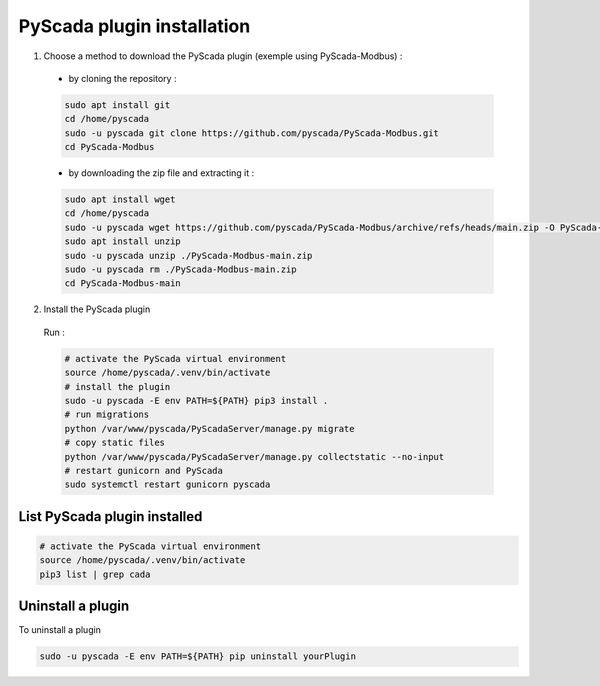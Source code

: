 PyScada plugin installation
===========================

1. Choose a method to download  the PyScada plugin (exemple using PyScada-Modbus) :

  - by cloning the repository :

  .. code-block:: shell

      sudo apt install git
      cd /home/pyscada
      sudo -u pyscada git clone https://github.com/pyscada/PyScada-Modbus.git
      cd PyScada-Modbus


  - by downloading the zip file and extracting it :

  .. code-block:: shell

      sudo apt install wget
      cd /home/pyscada
      sudo -u pyscada wget https://github.com/pyscada/PyScada-Modbus/archive/refs/heads/main.zip -O PyScada-Modbus-main.zip
      sudo apt install unzip
      sudo -u pyscada unzip ./PyScada-Modbus-main.zip
      sudo -u pyscada rm ./PyScada-Modbus-main.zip
      cd PyScada-Modbus-main

2. Install the PyScada plugin

  Run :

  .. code-block:: shell

      # activate the PyScada virtual environment
      source /home/pyscada/.venv/bin/activate
      # install the plugin
      sudo -u pyscada -E env PATH=${PATH} pip3 install .
      # run migrations
      python /var/www/pyscada/PyScadaServer/manage.py migrate
      # copy static files
      python /var/www/pyscada/PyScadaServer/manage.py collectstatic --no-input
      # restart gunicorn and PyScada
      sudo systemctl restart gunicorn pyscada


List PyScada plugin installed
-----------------------------

.. code-block:: shell

    # activate the PyScada virtual environment
    source /home/pyscada/.venv/bin/activate
    pip3 list | grep cada


Uninstall a plugin
----------------------

To uninstall a plugin

.. code-block:: shell

    sudo -u pyscada -E env PATH=${PATH} pip uninstall yourPlugin